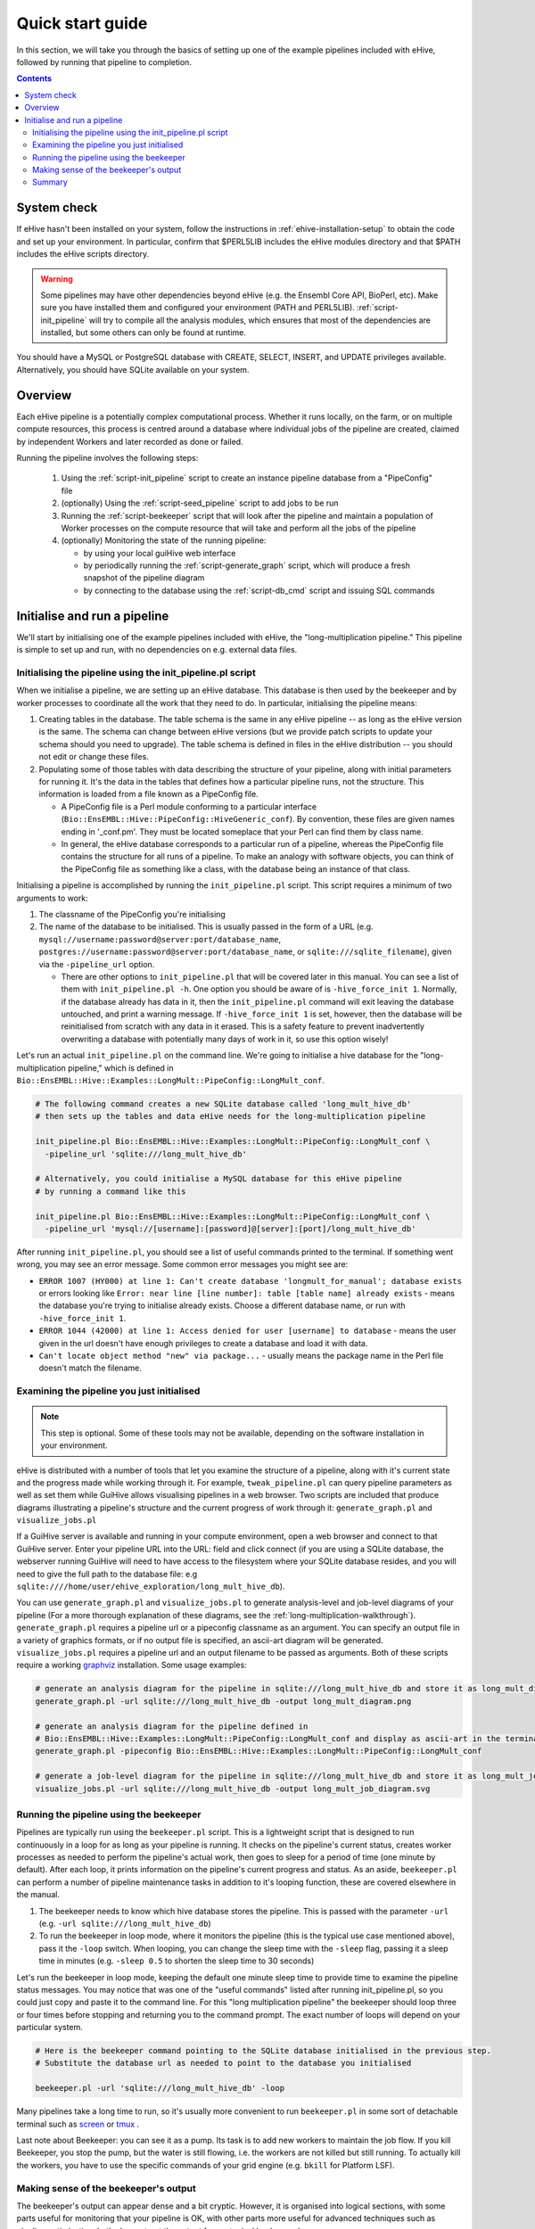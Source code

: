 
Quick start guide
~~~~~~~~~~~~~~~~~

In this section, we will take you through the basics of setting up one of the example pipelines included with eHive, followed by running that pipeline to completion.

.. contents::

System check
============

If eHive hasn't been installed on your system, follow the instructions in :ref:`ehive-installation-setup` to obtain the code and set up your environment.
In particular, confirm that $PERL5LIB includes the eHive modules directory and that $PATH includes the eHive scripts directory.

.. warning ::
   Some pipelines may have other dependencies beyond eHive (e.g. the
   Ensembl Core API, BioPerl, etc). Make sure you have installed them
   and configured your environment (PATH and PERL5LIB).
   :ref:`script-init_pipeline` will
   try to compile all the analysis modules, which ensures that most of
   the dependencies are installed, but some others can only be found
   at runtime.

You should have a MySQL or PostgreSQL database with CREATE, SELECT, INSERT, and UPDATE privileges available. Alternatively, you should have SQLite available on your system.

Overview
========

Each eHive pipeline is a potentially complex computational process.
Whether it runs locally, on the farm, or on multiple compute resources,
this process is centred around a database where individual jobs of the
pipeline are created, claimed by independent Workers and later recorded as
done or failed.

Running the pipeline involves the following steps:

  #. Using the :ref:`script-init_pipeline` script to create an
     instance pipeline database from a "PipeConfig" file

  #. (optionally) Using the :ref:`script-seed_pipeline` script to
     add jobs to be run

  #. Running the :ref:`script-beekeeper` script that will look
     after the pipeline and maintain a population of Worker processes on
     the compute resource that will take and perform all the jobs of the
     pipeline

  #. (optionally) Monitoring the state of the running pipeline:

     - by using your local guiHive web interface

     - by periodically running the :ref:`script-generate_graph`
       script, which will produce a fresh snapshot of the pipeline
       diagram

     - by connecting to the database using the
       :ref:`script-db_cmd` script and issuing SQL commands


Initialise and run a pipeline
=============================

We'll start by initialising one of the example pipelines included with eHive, the "long-multiplication pipeline." This pipeline is simple to set up and run, with no dependencies on e.g. external data files.

Initialising the pipeline using the init_pipeline.pl script
-----------------------------------------------------------

When we initialise a pipeline, we are setting up an eHive database. This database is then used by the beekeeper and by worker processes to coordinate all the work that they need to do. In particular, initialising the pipeline means:

#. Creating tables in the database. The table schema is the same in any eHive pipeline -- as long as the eHive version is the same. The schema can change between eHive versions (but we provide patch scripts to update your schema should you need to upgrade). The table schema is defined in files in the eHive distribution -- you should not edit or change these files.

#. Populating some of those tables with data describing the structure of your pipeline, along with initial parameters for running it. It's the data in the tables that defines how a particular pipeline runs, not the structure. This information is loaded from a file known as a PipeConfig file.

   - A PipeConfig file is a Perl module conforming to a particular interface (``Bio::EnsEMBL::Hive::PipeConfig::HiveGeneric_conf``). By convention, these files are given names ending in '_conf.pm'. They must be located someplace that your Perl can find them by class name.

   - In general, the eHive database corresponds to a particular run of a pipeline, whereas the PipeConfig file contains the structure for all runs of a pipeline. To make an analogy with software objects, you can think of the PipeConfig file as something like a class, with the database being an instance of that class.

Initialising a pipeline is accomplished by running the ``init_pipeline.pl`` script. This script requires a minimum of two arguments to work:

#. The classname of the PipeConfig you're initialising

#. The name of the database to be initialised. This is usually passed in the form of a URL (e.g. ``mysql://username:password@server:port/database_name``, ``postgres://username:password@server:port/database_name``, or ``sqlite:///sqlite_filename``), given via the ``-pipeline_url`` option.

   - There are other options to ``init_pipeline.pl`` that will be covered later in this manual. You can see a list of them with ``init_pipeline.pl -h``. One option you should be aware of is ``-hive_force_init 1``. Normally, if the database already has data in it, then the ``init_pipeline.pl`` command will exit leaving the database untouched, and print a warning message. If ``-hive_force_init 1`` is set, however, then the database will be reinitialised from scratch with any data in it erased. This is a safety feature to prevent inadvertently overwriting a database with potentially many days of work in it, so use this option wisely!

Let's run an actual ``init_pipeline.pl`` on the command line. We're going to initialise a hive database for the "long-multiplication pipeline," which is defined in ``Bio::EnsEMBL::Hive::Examples::LongMult::PipeConfig::LongMult_conf``. 

.. code-block:: bash

    # The following command creates a new SQLite database called 'long_mult_hive_db'
    # then sets up the tables and data eHive needs for the long-multiplication pipeline

    init_pipeline.pl Bio::EnsEMBL::Hive::Examples::LongMult::PipeConfig::LongMult_conf \
      -pipeline_url 'sqlite:///long_mult_hive_db'

    # Alternatively, you could initialise a MySQL database for this eHive pipeline
    # by running a command like this

    init_pipeline.pl Bio::EnsEMBL::Hive::Examples::LongMult::PipeConfig::LongMult_conf \
      -pipeline_url 'mysql://[username]:[password]@[server]:[port]/long_mult_hive_db'

..

After running ``init_pipeline.pl``, you should see a list of useful commands printed to the terminal. If something went wrong, you may see an error message. Some common error messages you might see are:

- ``ERROR 1007 (HY000) at line 1: Can't create database 'longmult_for_manual'; database exists`` or errors looking like ``Error: near line [line number]: table [table name] already exists`` - means the database you're trying to initialise already exists. Choose a different database name, or run with ``-hive_force_init 1``.

- ``ERROR 1044 (42000) at line 1: Access denied for user [username] to database`` - means the user given in the url doesn't have enough privileges to create a database and load it with data.

- ``Can't locate object method "new" via package...`` - usually means the package name in the Perl file doesn't match the filename.

Examining the pipeline you just initialised
-------------------------------------------

.. note::
   This step is optional. Some of these tools may not be available, depending on the software installation in your environment.

eHive is distributed with a number of tools that let you examine the structure of a pipeline, along with it's current state and the progress made while working through it. For example, ``tweak_pipeline.pl`` can query pipeline parameters as well as set them while GuiHive allows visualising pipelines in a web browser. Two scripts are included that produce diagrams illustrating a pipeline's structure and the current progress of work through it: ``generate_graph.pl`` and ``visualize_jobs.pl``

If a GuiHive server is available and running in your compute environment, open a web browser and connect to that GuiHive server. Enter your pipeline URL into the URL: field and click connect (if you are using a SQLite database, the webserver running GuiHive will need to have access to the filesystem where your SQLite database resides, and you will need to give the full path to the database file: e.g ``sqlite:////home/user/ehive_exploration/long_mult_hive_db``).

You can use ``generate_graph.pl`` and ``visualize_jobs.pl`` to generate analysis-level and job-level diagrams of your pipeline (For a more thorough explanation of these diagrams, see the :ref:`long-multiplication-walkthrough`). ``generate_graph.pl`` requires a pipeline url or a pipeconfig classname as an argument. You can specify an output file in a variety of graphics formats, or if no output file is specified, an ascii-art diagram will be generated. ``visualize_jobs.pl`` requires a pipeline url and an output filename to be passed as arguments. Both of these scripts require a working `graphviz <http://www.graphviz.org/>`__ installation. Some usage examples:

.. code-block:: bash

    # generate an analysis diagram for the pipeline in sqlite:///long_mult_hive_db and store it as long_mult_diagram.png
    generate_graph.pl -url sqlite:///long_mult_hive_db -output long_mult_diagram.png

    # generate an analysis diagram for the pipeline defined in
    # Bio::EnsEMBL::Hive::Examples::LongMult::PipeConfig::LongMult_conf and display as ascii-art in the terminal
    generate_graph.pl -pipeconfig Bio::EnsEMBL::Hive::Examples::LongMult::PipeConfig::LongMult_conf

    # generate a job-level diagram for the pipeline in sqlite:///long_mult_hive_db and store it as long_mult_job_diagram.svg
    visualize_jobs.pl -url sqlite:///long_mult_hive_db -output long_mult_job_diagram.svg

Running the pipeline using the beekeeper
----------------------------------------

Pipelines are typically run using the ``beekeeper.pl`` script. This is a lightweight script that is designed to run continuously in a loop for as long as your pipeline is running. It checks on the pipeline's current status, creates worker processes as needed to perform the pipeline's actual work, then goes to sleep for a period of time (one minute by default). After each loop, it prints information on the pipeline's current progress and status. As an aside, ``beekeeper.pl`` can perform a number of pipeline maintenance tasks in addition to it's looping function, these are covered elsewhere in the manual.

#. The beekeeper needs to know which hive database stores the pipeline. This is passed with the parameter ``-url`` (e.g. ``-url sqlite:///long_mult_hive_db``)

#. To run the beekeeper in loop mode, where it monitors the pipeline (this is the typical use case mentioned above), pass it the ``-loop`` switch.
   When looping, you can change the sleep time with the ``-sleep`` flag, passing it a sleep time in minutes (e.g. ``-sleep 0.5`` to shorten the sleep time to 30 seconds)

Let's run the beekeeper in loop mode, keeping the default one minute sleep time to provide time to examine the pipeline status messages.
You may notice that was one of the "useful commands" listed after running init_pipeline.pl, so you could just copy and paste it to the command line.
For this "long multiplication pipeline" the beekeeper should loop three or four times before stopping and returning you to the command prompt. The exact number of loops will depend on your particular system.

.. code-block:: bash

    # Here is the beekeeper command pointing to the SQLite database initialised in the previous step.
    # Substitute the database url as needed to point to the database you initialised

    beekeeper.pl -url 'sqlite:///long_mult_hive_db' -loop

..

Many pipelines take a long time to run, so it's usually more convenient to run ``beekeeper.pl`` in some sort of detachable terminal such as `screen <https://www.gnu.org/software/screen/>`__ or `tmux <https://tmux.github.io/>`__ .

Last note about Beekeeper: you can see it as a pump. Its task is to
add new workers to maintain the job flow. If you kill Beekeeper, you
stop the pump, but the water is still flowing, i.e. the workers are
not killed but still running. To actually kill the workers, you have
to use the specific commands of your grid engine (e.g. ``bkill`` for
Platform LSF).


Making sense of the beekeeper's output
--------------------------------------

The beekeeper's output can appear dense and a bit cryptic. However, it is organised into logical sections, with some parts useful for monitoring that your pipeline is OK, with other parts more useful for advanced techniques such as pipeline optimisation.
Let's deconstruct the output from a typical beekeeper loop:

    - Each loop begins with a "Beekeeper : loop #N ================= line"

    - There will be a couple of lines starting with "GarbageCollector:" - advanced users may find the information here useful for performance tuning or troubleshooting.

    - There will then be a table showing work that is pending or in progress. This section is the most important to pay attention to in day-to-day eHive operation. These lines show progress being made through the pipeline, and can also provide an early warning sign of trouble. This table has the following columns:

      #. The analysis name and analysis ID number.

      #. The status of the analysis (typically, :hivestatus:`<LOADING>LOADING`, :hivestatus:`<READY>READY`, :hivestatus:`<ALL_CLAIMED>ALL_CLAIMED`, possibly :hivestatus:`<FAILED>FAILED`). Analyses that are done are not shown in this table.

      #. A job summary, showing the number of :hivestatus:`<READY>[r]eady`, :hivestatus:`<SEMAPHORED>[s]emaphored`, :hivestatus:`<INPROGRESS>[i]n-progress`, and :hivestatus:`<DONE>[d]one` jobs in the analysis

      #. Average runtime for jobs in the analysis,

      #. Number of workers working on this analysis

      #. Hive-capacity and analysis-capacity settings for this analysis

      #. Last time the beekeeper performed an internal-bookkeeping synchronization on this analysis.

    - There will then be a summary of progress through the pipeline

    - The next several lines show the beekeeper's plan to create new workers for the pipeline. This can be useful for debugging.

    - Finally, the beekeeper will announce it is going to sleep.

Summary
-------

Once eHive is installed, initialising and running pipelines is fairly simple

    #. Initialise the pipeline with init_pipeline.pl

    #. Run beekeeper.pl, pointing it at the pipeline database, until the work is finished.
